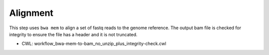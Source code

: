 =========
Alignment
=========

This step uses ``bwa mem`` to align a set of fastq reads to the genome reference. The output bam file is checked for integrity to ensure the file has a header and it is not truncated.

* CWL: workflow_bwa-mem-to-bam_no_unzip_plus_integrity-check.cwl

